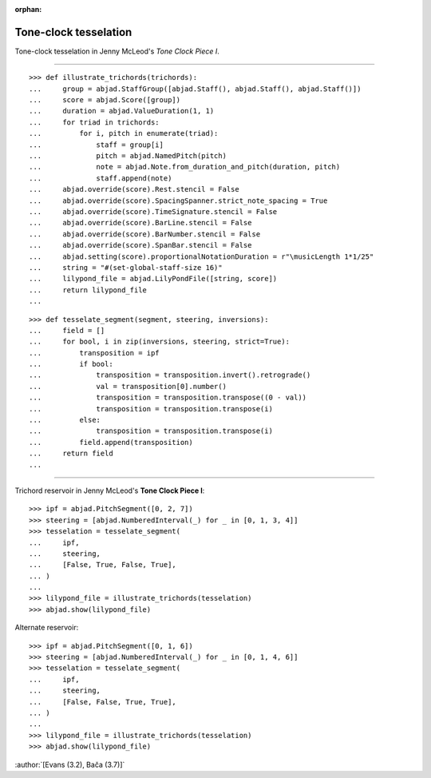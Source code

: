 :orphan:

Tone-clock tesselation
======================

Tone-clock tesselation in Jenny McLeod's `Tone Clock Piece I`.

----

::

    >>> def illustrate_trichords(trichords):
    ...     group = abjad.StaffGroup([abjad.Staff(), abjad.Staff(), abjad.Staff()])
    ...     score = abjad.Score([group])
    ...     duration = abjad.ValueDuration(1, 1)
    ...     for triad in trichords:
    ...         for i, pitch in enumerate(triad):
    ...             staff = group[i]
    ...             pitch = abjad.NamedPitch(pitch)
    ...             note = abjad.Note.from_duration_and_pitch(duration, pitch)
    ...             staff.append(note)
    ...     abjad.override(score).Rest.stencil = False
    ...     abjad.override(score).SpacingSpanner.strict_note_spacing = True
    ...     abjad.override(score).TimeSignature.stencil = False
    ...     abjad.override(score).BarLine.stencil = False
    ...     abjad.override(score).BarNumber.stencil = False
    ...     abjad.override(score).SpanBar.stencil = False
    ...     abjad.setting(score).proportionalNotationDuration = r"\musicLength 1*1/25"
    ...     string = "#(set-global-staff-size 16)"
    ...     lilypond_file = abjad.LilyPondFile([string, score])
    ...     return lilypond_file
    ...

::

    >>> def tesselate_segment(segment, steering, inversions):
    ...     field = []
    ...     for bool, i in zip(inversions, steering, strict=True):
    ...         transposition = ipf
    ...         if bool:
    ...             transposition = transposition.invert().retrograde()
    ...             val = transposition[0].number()
    ...             transposition = transposition.transpose((0 - val))
    ...             transposition = transposition.transpose(i)
    ...         else:
    ...             transposition = transposition.transpose(i)
    ...         field.append(transposition)
    ...     return field
    ...

----


Trichord reservoir in Jenny McLeod's **Tone Clock Piece I**:

::

    >>> ipf = abjad.PitchSegment([0, 2, 7])
    >>> steering = [abjad.NumberedInterval(_) for _ in [0, 1, 3, 4]]
    >>> tesselation = tesselate_segment(
    ...     ipf,
    ...     steering,
    ...     [False, True, False, True],
    ... )
    ...
    >>> lilypond_file = illustrate_trichords(tesselation)
    >>> abjad.show(lilypond_file)

Alternate reservoir:

::

    >>> ipf = abjad.PitchSegment([0, 1, 6])
    >>> steering = [abjad.NumberedInterval(_) for _ in [0, 1, 4, 6]]
    >>> tesselation = tesselate_segment(
    ...     ipf,
    ...     steering,
    ...     [False, False, True, True],
    ... )
    ...
    >>> lilypond_file = illustrate_trichords(tesselation)
    >>> abjad.show(lilypond_file)

:author:`[Evans (3.2), Bača (3.7)]`
